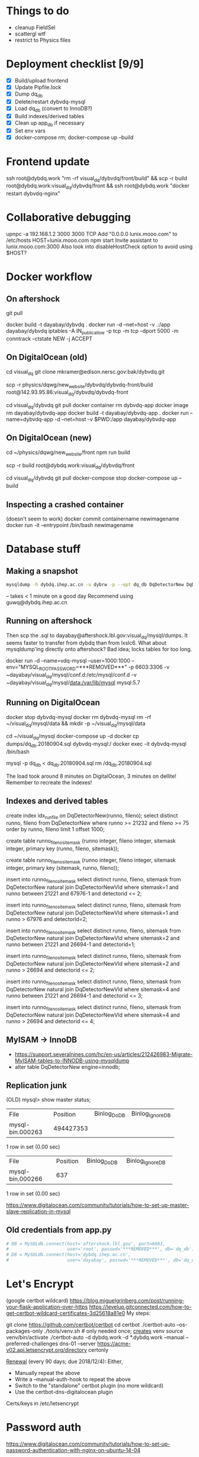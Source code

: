 * Things to do
- cleanup FieldSel
- scattergl wtf
- restrict to Physics files

* Deployment checklist [9/9]
- [X] Build/upload frontend
- [X] Update Pipfile.lock
- [X] Dump dq_db
- [X] Delete/restart dybvdq-mysql
- [X] Load dq_db (convert to InnoDB?)
- [X] Build indexes/derived tables
- [X] Clean up app_db if necessary
- [X] Set env vars
- [X] docker-compose rm; docker-compose up --build

* Frontend update
ssh root@dybdq.work "rm -rf visual_dq/dybvdq/front/build" && scp -r build root@dybdq.work:visual_dq/dybvdq/front && ssh root@dybdq.work "docker restart dybvdq-nginx"
* Collaborative debugging
upnpc -a 192.168.1.2 3000 3000 TCP
Add "0.0.0.0 lunix.mooo.com" to /etc/hosts
HOST=lunix.mooo.com npm start
Invite assistant to lunix.mooo.com:3000
Also look into disableHostCheck option to avoid using $HOST?
* Docker workflow
** On aftershock
git pull
# copy build directory (with JS bundle etc.) from local build
docker build -t dayabay/dybvdq .
docker run -d --net=host -v .:/app dayabay/dybvdq
iptables -A IN_public_allow -p tcp -m tcp --dport 5000 -m conntrack --ctstate NEW -j ACCEPT

** On DigitalOcean (old)
cd visual_dq
git clone mkramer@edison.nersc.gov:bak/dybvdq.git

# Locally:
scp -r physics/dqwg/new_website/dybvdq/dybvdq-front/build root@142.93.95.86:visual_dq/dybvdq/dybvdq-front

# Back on DO:
cd visual_dq/dybvdq
git pull
docker container rm dybvdq-app
docker image rm dayabay/dybvdq-app
docker build -t dayabay/dybvdq-app .
docker run --name=dybvdq-app -d --net=host -v $PWD:/app dayabay/dybvdq-app

** On DigitalOcean (new)
# Locally:
cd ~/physics/dqwg/new_website/front
npm run build
# rm???
scp -r build root@dybdq.work:visual_dq/dybvdq/front

# On dybdq.work
cd visual_dq/dybvdq
git pull
docker-compose stop
docker-compose up --build

** Inspecting a crashed container
(doesn't seem to work)
docker commit containername newimagename
docker run -it --entrypoint /bin/bash newimagename
* Database stuff
** Making a snapshot
#+BEGIN_SRC bash
mysqldump -h dybdq.ihep.ac.cn -u dybrw -p --opt dq_db DqDetectorNew DqDetectorNewVld DqLiveTime DqLiveTimeVld most_recent_file_tag > dq_db.20180913.sql
#+END_SRC
-- takes < 1 minute on a good day
Recommend using guwq@dybdq.ihep.ac.cn

** Running on aftershock
Then scp the .sql to dayabay@aftershock.lbl.gov:visual_dq/mysql/dumps.
It seems faster to transfer from dybdq than from lxslc6.
What about mysqldump'ing directly onto aftershock? Bad idea; locks tables for too long.

docker run -d --name=vdq-mysql --user=1000:1000 --env="MYSQL_ROOT_PASSWORD=***REMOVED***" -p 6603:3306 -v ~dayabay/visual_dq/mysql/conf.d:/etc/mysql/conf.d -v ~dayabay/visual_dq/mysql/data:/var/lib/mysql mysql:5.7

** Running on DigitalOcean
# docker container rm -f dybvdq-mysql
docker stop dybvdq-mysql
docker rm dybvdq-mysql
rm -rf ~/visual_dq/mysql/data && mkdir -p ~/visual_dq/mysql/data
# docker run -d --name=dybvdq-mysql -e MYSQL_ROOT_PASSWORD=***REMOVED*** -p 3306:3306 -v ~/visual_dq/mysql/data:/var/lib/mysql mysql:5.7
cd ~/visual_dq/mysql
docker-compose up -d
docker cp dumps/dq_db.20180904.sql dybvdq-mysql:/
docker exec -it dybvdq-mysql /bin/bash
  # mysql -p -e "create database dq_db"
  mysql -p dq_db < dq_db.20180904.sql
  rm /dq_db.20180904.sql

The load took around 8 minutes on DigitalOcean, 3 minutes on dellite!
Remember to recreate the indexes!

** Indexes and derived tables
create index idx_runfile on DqDetectorNew(runno, fileno);
select distinct runno, fileno from DqDetectorNew where runno >= 21232 and fileno >= 75 order by runno, fileno limit 1 offset 1000;

# drop table runno_fileno_sitemask;
create table runno_fileno_sitemask (runno integer, fileno integer, sitemask integer, primary key (runno, fileno, sitemask));

create table runno_fileno_sitemask (runno integer, fileno integer, sitemask integer, primary key (sitemask, runno, fileno));

insert into runno_fileno_sitemask select distinct runno, fileno, sitemask from DqDetectorNew natural join DqDetectorNewVld where sitemask=1 and runno between 21221 and 67976-1 and detectorid <= 2;

insert into runno_fileno_sitemask select distinct runno, fileno, sitemask from DqDetectorNew natural join DqDetectorNewVld where sitemask=1 and runno > 67976 and detectorid=2;

insert into runno_fileno_sitemask select distinct runno, fileno, sitemask from DqDetectorNew natural join DqDetectorNewVld where sitemask=2 and runno between 21221 and 26694-1 and detectorid=1;

insert into runno_fileno_sitemask select distinct runno, fileno, sitemask from DqDetectorNew natural join DqDetectorNewVld where sitemask=2 and runno > 26694 and detectorid <= 2;

insert into runno_fileno_sitemask select distinct runno, fileno, sitemask from DqDetectorNew natural join DqDetectorNewVld where sitemask=4 and runno between 21221 and 26694-1 and detectorid <= 3;

insert into runno_fileno_sitemask select distinct runno, fileno, sitemask from DqDetectorNew natural join DqDetectorNewVld where sitemask=4 and runno > 26694 and detectorid <= 4;

# create index idx_rev on runno_fileno_sitemask(sitemask, runno, fileno);

** MyISAM -> InnoDB
- https://support.severalnines.com/hc/en-us/articles/212426983-Migrate-MyISAM-tables-to-INNODB-using-mysqldump
- alter table DqDetectorNew engine=innodb;
** Replication junk
(OLD) mysql> show master status;
+------------------+-----------+--------------+------------------+
| File             | Position  | Binlog_Do_DB | Binlog_Ignore_DB |
+------------------+-----------+--------------+------------------+
| mysql-bin.000263 | 494427353 |              |                  |
+------------------+-----------+--------------+------------------+
1 row in set (0.00 sec)

+------------------+----------+--------------+------------------+
| File             | Position | Binlog_Do_DB | Binlog_Ignore_DB |
+------------------+----------+--------------+------------------+
| mysql-bin.000266 |      637 |              |                  |
+------------------+----------+--------------+------------------+
1 row in set (0.00 sec)


https://www.digitalocean.com/community/tutorials/how-to-set-up-master-slave-replication-in-mysql

** Old credentials from app.py
#+BEGIN_SRC python
# DB = MySQLdb.connect(host='aftershock.lbl.gov', port=6603,
#                      user='root', passwd='***REMOVED***', db='dq_db')
# DB = MySQLdb.connect(host='dybdq.ihep.ac.cn',
#                      user='dayabay', passwd='***REMOVED***', db='dq_db')
#+END_SRC
* Let's Encrypt
(google certbot wildcard)
https://blog.miguelgrinberg.com/post/running-your-flask-application-over-https
https://levelup.gitconnected.com/how-to-get-certbot-wildcard-certificates-3d25618a81e0
My steps:

git clone https://github.com/certbot/certbot
cd certbot
./certbot-auto --os-packages-only
./tools/venv.sh # only needed once; _creates_ venv
source venv/bin/activate
./certbot-auto -d dybdq.work -d *.dybdq.work --manual --preferred-challenges dns-01 --server https://acme-v02.api.letsencrypt.org/directory certonly

[[https://certbot.eff.org/docs/using.html#nginx][Renewal]] (every 90 days; due 2018/12/4): Either,
- Manually repeat the above
- Write a --manual-auth-hook to repeat the above
- Switch to the "standalone" certbot plugin (no more wildcard)
- Use the certbot-dns-digitalocean plugin

Certs/keys in /etc/letsencrypt

* Password auth
https://www.digitalocean.com/community/tutorials/how-to-set-up-password-authentication-with-nginx-on-ubuntu-14-04
* Nginx stuff
- https://stackoverflow.com/questions/46880853/deploy-create-react-app-on-nginx
* SQLAlchemy
** Executing on a specific bind:
- https://github.com/mitsuhiko/flask-sqlalchemy/issues/107
** Compiling an on_duplicate_key_update statement
stmt = mysql.insert(Tagging).values(update) \
            .on_duplicate_key_update(hall=Tagging.hall)
text = stmt.compile(mysql.dialect()).__str__()
db.get_engine(bind='app_db').execute(stmt or text)
** Query example
D = DqDetectorNew
D.query.with_entities(D.PLIKECOUNTS).filter(D.RUNNO == 54606 and D.DETECTORID == 1).all()

* References
- https://github.com/Microsoft/TypeScript-React-Starter
- https://github.com/sw-yx/react-typescript-cheatsheet
- https://levelup.gitconnected.com/ultimate-react-component-patterns-with-typescript-2-8-82990c516935

* Opening the project in VS Code
So far succeeded with opening dybvdq-front folder. Haven't tried opening the whole chooch.

* Updating type definitions
Just run ~typesync~

* Linting setup
** Before:
#+BEGIN_SRC json
"extends": ["tslint:recommended", "tslint-react", "tslint-config-prettier"],
#+END_SRC
** After:
#+BEGIN_SRC json
"extends": [],
"defaultSeverity": "warning",
#+END_SRC

        "after": ["y", "y", "P", "k", ">", ">", "C"]

* From RunAndFile.tsx (ViewProps)
#+BEGIN_SRC typescript-tsx
  // Event handlers must return any instead of void
  // https://github.com/piotrwitek/react-redux-typescript-guide#caveat-with-bindactioncreators
  // onChangeRunno: (e: React.ChangeEvent<HTMLInputElement>) => void;
  // onChangeFileno: (e: React.ChangeEvent<HTMLInputElement>) => any;
  // onClick: (e: React.MouseEvent<any>) => any;
  onChangeRunno: React.ChangeEventHandler<HTMLInputElement>;
  onChangeFileno: React.ChangeEventHandler<HTMLInputElement>;
  onClick: React.MouseEventHandler<any>;
#+END_SRC

* Contents of src/components/App.test.tsx
#+BEGIN_SRC typescript-tsx
import * as React from 'react';
import * as ReactDOM from 'react-dom';
import App from './App';

it('renders without crashing', () => {
  const div = document.createElement('div');
  ReactDOM.render(<App />, div);
  ReactDOM.unmountComponentAtNode(div);
});
#+END_SRC

* Contents of src/App.css
#+BEGIN_SRC css
.App {
  text-align: center;
}

.App-logo {
  animation: App-logo-spin infinite 20s linear;
  height: 80px;
}

.App-header {
  background-color: #222;
  height: 150px;
  padding: 20px;
  color: white;
}

.App-title {
  font-size: 1.5em;
}

.App-intro {
  font-size: large;
}

@keyframes App-logo-spin {
  from { transform: rotate(0deg); }
  to { transform: rotate(360deg); }
}
#+END_SRC

* Contents of src/index.css
#+BEGIN_SRC css
body {
  margin: 0;
  padding: 0;
  font-family: sans-serif;
}
#+END_SRC

* JS snippets
** toQuerystring
#+BEGIN_SRC js
export const toQuerystring = (obj: object) =>
  Object.entries(obj)
    .map(([k, v]) => `${k}=${encodeURIComponent(v)}`)
    .join('&');
#+END_SRC

* TypeScript References
** Variadic generics
https://github.com/Microsoft/TypeScript/issues/5453
** Removing 'undefined'
https://github.com/Microsoft/TypeScript/issues/24067
** Strict bind, call, apply
https://github.com/Microsoft/TypeScript/pull/27028
* Alternative backend frameworks
** Kotlin
- http4k
- vert.x
- ktor
- jooby
- javalin
